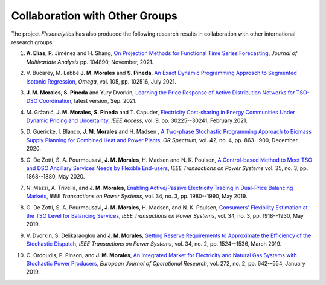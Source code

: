 .. _collaboration:

Collaboration with Other Groups
===============================
The project `Flexanalytics` has also produced the following research results in collaboration with other international research groups:  

#. | **A. Elías**,  R. Jiménez and H. Shang, `On Projection Methods for Functional Time Series Forecasting`_, `Journal of Multivariate Analysis` pp. 104890, November, 2021.

#. | V. Bucarey, M. Labbé **J. M. Morales** and **S. Pineda**, `An Exact Dynamic Programming Approach to Segmented Isotonic Regression`_, `Omega`, vol. 105, pp. 102516, July 2021.

#. | **J. M. Morales**, **S. Pineda** and Yury Dvorkin, `Learning the Price Response of Active Distribution Networks for TSO-DSO Coordination <https://arxiv.org/abs/2104.06100>`_, latest version, Sep. 2021.

#. | M. Gržanić, **J. M. Morales**, **S. Pineda** and T. Capuder, `Electricity Cost-sharing in Energy Communities Under Dynamic Pricing and Uncertainty`_, `IEEE Access`, vol. 9, pp. 30225--30241, February 2021.

#. | D. Guericke, I. Blanco, **J. M. Morales** and H. Madsen , `A Two-phase Stochastic Programming Approach to Biomass Supply Planning for Combined Heat and Power Plants`_, `OR Spectrum`, vol. 42, no. 4, pp. 863--900, December 2020.

#. | G. De Zotti, S. A. Pourmousavi, **J. M. Morales**, H. Madsen and N. K. Poulsen,  `A Control-based Method to Meet TSO and DSO Ancillary Services Needs by Flexible End-users`_, `IEEE Transactions on Power Systems` vol. 35, no. 3, pp. 1868--1880, May 2020.

#. | N. Mazzi, A. Trivella, and **J. M. Morales**, `Enabling Active/Passive Electricity Trading in Dual-Price Balancing Markets`_, `IEEE Transactions on Power Systems`, vol. 34, no. 3, pp. 1980--1990, May 2019.

#. | G. De Zotti, S. A. Pourmousavi, **J. M. Morales**, H. Madsen, and N. K. Poulsen, `Consumers' Flexibility Estimation at the TSO Level for Balancing Services`_, `IEEE Transactions on Power Systems`, vol. 34, no. 3, pp. 1918--1930, May 2019.

#. | V. Dvorkin, S. Delikaraoglou and **J. M. Morales**, `Setting Reserve Requirements to Approximate the Efficiency of the Stochastic Dispatch`_, `IEEE Transactions on Power Systems`, vol. 34, no. 2, pp. 1524--1536, March 2019.

#. | C. Ordoudis, P. Pinson, and **J. M. Morales**, `An Integrated Market for Electricity and Natural Gas Systems with Stochastic Power Producers`_, `European Journal of Operational Research`, vol. 272, no. 2, pp. 642--654, January 2019.


.. _A Two-phase Stochastic Programming Approach to Biomass Supply Planning for Combined Heat and Power Plants: https://rdcu.be/b482o
.. _Consumers' Flexibility Estimation at the TSO Level for Balancing Services: https://ieeexplore.ieee.org/document/8570785
.. _Setting Reserve Requirements to Approximate the Efficiency of the Stochastic Dispatch: https://ieeexplore.ieee.org/document/8515058
.. _An Integrated Market for Electricity and Natural Gas Systems with Stochastic Power Producers: https://www.sciencedirect.com/science/article/pii/S037722171830571X
.. _Enabling Active/Passive Electricity Trading in Dual-Price Balancing Markets: https://ieeexplore.ieee.org/abstract/document/8584080
.. _A Control-based Method to Meet TSO and DSO Ancillary Services Needs by Flexible End-users: https://www.researchgate.net/publication/337023193_A_Control-based_Method_to_Meet_TSO_and_DSO_Ancillary_Services_Needs_by_Flexible_End-Users
.. _Electricity Cost-sharing in Energy Communities Under Dynamic Pricing and Uncertainty: https://ieeexplore.ieee.org/document/9354638
.. _An Exact Dynamic Programming Approach to Segmented Isotonic Regression: https://www.sciencedirect.com/science/article/pii/S0305048321001250
.. _On Projection Methods for Functional Time Series Forecasting: https://www.sciencedirect.com/science/article/pii/S0047259X21001688


